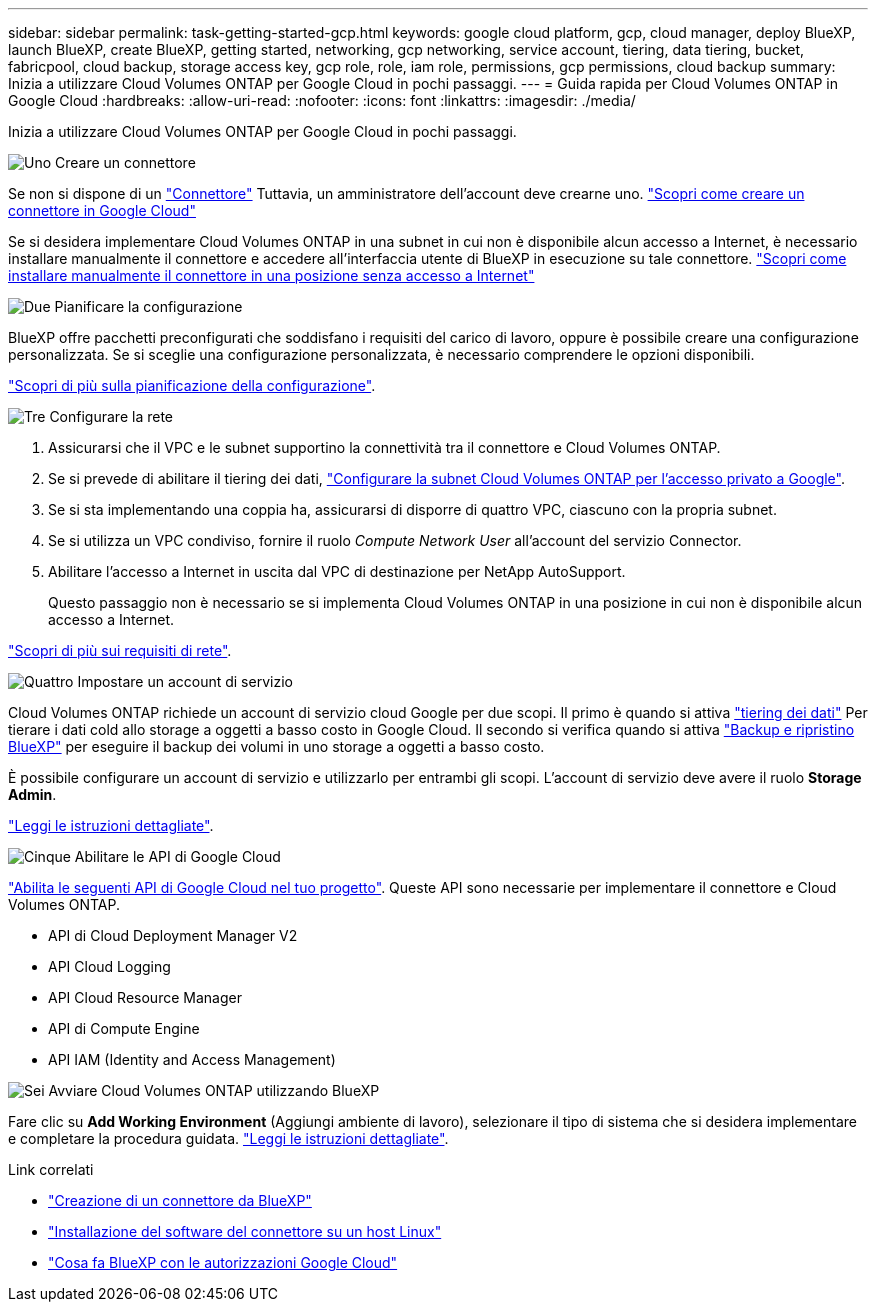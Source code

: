 ---
sidebar: sidebar 
permalink: task-getting-started-gcp.html 
keywords: google cloud platform, gcp, cloud manager, deploy BlueXP, launch BlueXP, create BlueXP, getting started, networking, gcp networking, service account, tiering, data tiering, bucket, fabricpool, cloud backup, storage access key, gcp role, role, iam role, permissions, gcp permissions, cloud backup 
summary: Inizia a utilizzare Cloud Volumes ONTAP per Google Cloud in pochi passaggi. 
---
= Guida rapida per Cloud Volumes ONTAP in Google Cloud
:hardbreaks:
:allow-uri-read: 
:nofooter: 
:icons: font
:linkattrs: 
:imagesdir: ./media/


[role="lead"]
Inizia a utilizzare Cloud Volumes ONTAP per Google Cloud in pochi passaggi.

.image:https://raw.githubusercontent.com/NetAppDocs/common/main/media/number-1.png["Uno"] Creare un connettore
[role="quick-margin-para"]
Se non si dispone di un https://docs.netapp.com/us-en/bluexp-setup-admin/concept-connectors.html["Connettore"^] Tuttavia, un amministratore dell'account deve crearne uno. https://docs.netapp.com/us-en/bluexp-setup-admin/task-quick-start-connector-google.html["Scopri come creare un connettore in Google Cloud"^]

[role="quick-margin-para"]
Se si desidera implementare Cloud Volumes ONTAP in una subnet in cui non è disponibile alcun accesso a Internet, è necessario installare manualmente il connettore e accedere all'interfaccia utente di BlueXP in esecuzione su tale connettore. https://docs.netapp.com/us-en/bluexp-setup-admin/task-quick-start-private-mode.html["Scopri come installare manualmente il connettore in una posizione senza accesso a Internet"^]

.image:https://raw.githubusercontent.com/NetAppDocs/common/main/media/number-2.png["Due"] Pianificare la configurazione
[role="quick-margin-para"]
BlueXP offre pacchetti preconfigurati che soddisfano i requisiti del carico di lavoro, oppure è possibile creare una configurazione personalizzata. Se si sceglie una configurazione personalizzata, è necessario comprendere le opzioni disponibili.

[role="quick-margin-para"]
link:task-planning-your-config-gcp.html["Scopri di più sulla pianificazione della configurazione"].

.image:https://raw.githubusercontent.com/NetAppDocs/common/main/media/number-3.png["Tre"] Configurare la rete
[role="quick-margin-list"]
. Assicurarsi che il VPC e le subnet supportino la connettività tra il connettore e Cloud Volumes ONTAP.
. Se si prevede di abilitare il tiering dei dati, https://cloud.google.com/vpc/docs/configure-private-google-access["Configurare la subnet Cloud Volumes ONTAP per l'accesso privato a Google"^].
. Se si sta implementando una coppia ha, assicurarsi di disporre di quattro VPC, ciascuno con la propria subnet.
. Se si utilizza un VPC condiviso, fornire il ruolo _Compute Network User_ all'account del servizio Connector.
. Abilitare l'accesso a Internet in uscita dal VPC di destinazione per NetApp AutoSupport.
+
Questo passaggio non è necessario se si implementa Cloud Volumes ONTAP in una posizione in cui non è disponibile alcun accesso a Internet.



[role="quick-margin-para"]
link:reference-networking-gcp.html["Scopri di più sui requisiti di rete"].

.image:https://raw.githubusercontent.com/NetAppDocs/common/main/media/number-4.png["Quattro"] Impostare un account di servizio
[role="quick-margin-para"]
Cloud Volumes ONTAP richiede un account di servizio cloud Google per due scopi. Il primo è quando si attiva link:concept-data-tiering.html["tiering dei dati"] Per tierare i dati cold allo storage a oggetti a basso costo in Google Cloud. Il secondo si verifica quando si attiva https://docs.netapp.com/us-en/bluexp-backup-recovery/concept-backup-to-cloud.html["Backup e ripristino BlueXP"^] per eseguire il backup dei volumi in uno storage a oggetti a basso costo.

[role="quick-margin-para"]
È possibile configurare un account di servizio e utilizzarlo per entrambi gli scopi. L'account di servizio deve avere il ruolo *Storage Admin*.

[role="quick-margin-para"]
link:task-creating-gcp-service-account.html["Leggi le istruzioni dettagliate"].

.image:https://raw.githubusercontent.com/NetAppDocs/common/main/media/number-5.png["Cinque"] Abilitare le API di Google Cloud
[role="quick-margin-para"]
https://cloud.google.com/apis/docs/getting-started#enabling_apis["Abilita le seguenti API di Google Cloud nel tuo progetto"^]. Queste API sono necessarie per implementare il connettore e Cloud Volumes ONTAP.

[role="quick-margin-list"]
* API di Cloud Deployment Manager V2
* API Cloud Logging
* API Cloud Resource Manager
* API di Compute Engine
* API IAM (Identity and Access Management)


.image:https://raw.githubusercontent.com/NetAppDocs/common/main/media/number-6.png["Sei"] Avviare Cloud Volumes ONTAP utilizzando BlueXP
[role="quick-margin-para"]
Fare clic su *Add Working Environment* (Aggiungi ambiente di lavoro), selezionare il tipo di sistema che si desidera implementare e completare la procedura guidata. link:task-deploying-gcp.html["Leggi le istruzioni dettagliate"].

.Link correlati
* https://docs.netapp.com/us-en/bluexp-setup-admin/task-quick-start-connector-google.html["Creazione di un connettore da BlueXP"^]
* https://docs.netapp.com/us-en/bluexp-setup-admin/task-install-connector-on-prem.html["Installazione del software del connettore su un host Linux"^]
* https://docs.netapp.com/us-en/bluexp-setup-admin/reference-permissions-gcp.html["Cosa fa BlueXP con le autorizzazioni Google Cloud"^]

